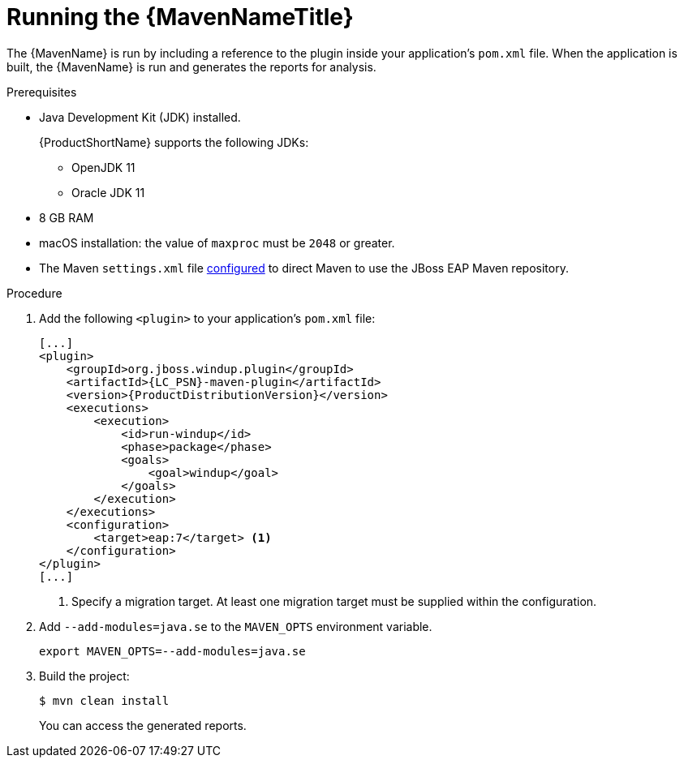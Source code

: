 // Module included in the following assemblies:
//
// * docs/maven-guide/master.adoc

:_content-type: PROCEDURE
[id="maven-run_{context}"]
= Running the {MavenNameTitle}

The {MavenName} is run by including a reference to the plugin inside your application's `pom.xml` file. When the application is built, the {MavenName} is run and generates the reports for analysis.

.Prerequisites
* Java Development Kit (JDK) installed.
+
{ProductShortName} supports the following JDKs:

** OpenJDK 11
** Oracle JDK 11

* 8 GB RAM
* macOS installation: the value of `maxproc` must be `2048` or greater.
* The Maven `settings.xml` file https://access.redhat.com/documentation/en-us/red_hat_jboss_enterprise_application_platform/7.4/html-single/development_guide/index#configure_the_jboss_eap_maven_repository_using_the_maven_settings[configured] to direct Maven to use the JBoss EAP Maven repository.


.Procedure

. Add the following `<plugin>` to your application's `pom.xml` file:
+
[source,xml,options="nowrap",subs="attributes+"]
----
[...]
<plugin>
    <groupId>org.jboss.windup.plugin</groupId>
    <artifactId>{LC_PSN}-maven-plugin</artifactId>
    <version>{ProductDistributionVersion}</version>
    <executions>
        <execution>
            <id>run-windup</id>
            <phase>package</phase>
            <goals>
                <goal>windup</goal>
            </goals>
        </execution>
    </executions>
    <configuration>
        <target>eap:7</target> <1>
    </configuration>
</plugin>
[...]
----
<1> Specify a migration target. At least one migration target must be supplied within the configuration.

. Add `--add-modules=java.se` to the `MAVEN_OPTS` environment variable.
+
[source,terminal,subs="attributes+"]
----
export MAVEN_OPTS=--add-modules=java.se
----

. Build the project:
+
[source,terminal,subs="attributes+"]
----
$ mvn clean install
----
+
You can access the generated reports.
